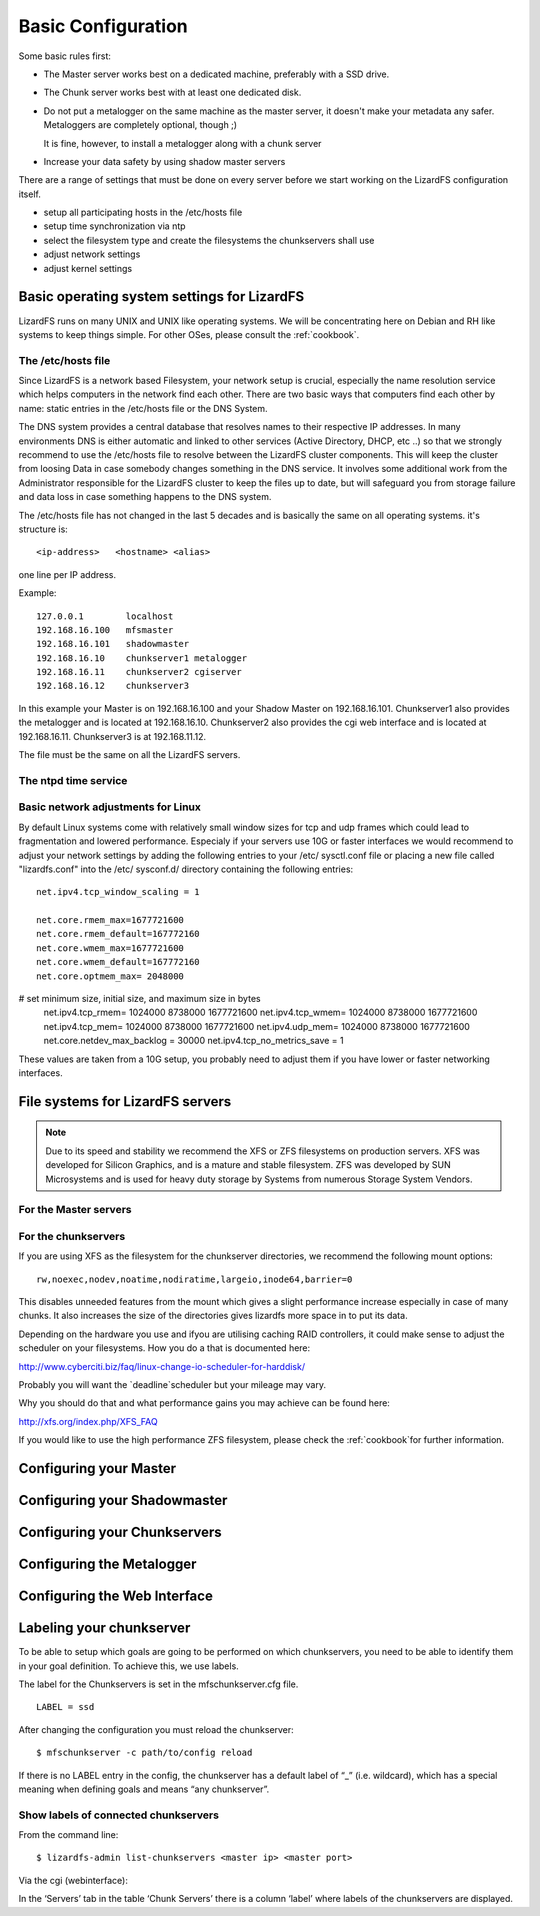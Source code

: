 .. _basic_config:

*******************
Basic Configuration
*******************
.. auth-status-proof1/none

Some basic rules first:

* The Master server works best on a dedicated machine, preferably with a SSD
  drive.
* The Chunk server works best with at least one dedicated disk.
* Do not put a metalogger on the same machine as the master server, it doesn't
  make your metadata any safer. Metaloggers are completely optional, though ;)

  It is fine, however, to install a metalogger along with a chunk server
* Increase your data safety by using shadow master servers

There are a range of settings that must be done on every server before we
start working on the LizardFS configuration itself.

* setup all participating hosts in the /etc/hosts file

* setup time synchronization via ntp

* select the filesystem type and create the filesystems the chunkservers shall
  use

* adjust network settings

* adjust kernel settings

Basic operating system settings for LizardFS
============================================

LizardFS runs on many UNIX and UNIX like operating systems. We will be
concentrating here on Debian and RH like systems to keep things simple. For
other OSes, please consult the :ref:`cookbook`.

The /etc/hosts file
-------------------

Since LizardFS is a network based Filesystem, your network setup is crucial,
especially the name resolution service which helps computers in the network
find each other. There are two basic ways that computers find each other by
name: static entries in the /etc/hosts file or the DNS System.

The DNS system provides a central database that resolves names to their
respective IP addresses. In many environments DNS is either automatic and
linked to other services (Active Directory, DHCP, etc ..) so that we strongly
recommend to use the /etc/hosts file to resolve between the LizardFS cluster
components. This will keep the cluster from loosing Data in case somebody
changes something in the DNS service. It involves some additional work from
the Administrator responsible for the LizardFS cluster to keep the files up
to date, but will safeguard you from storage failure and data loss in case
something happens to the DNS system.

The /etc/hosts file has not changed in the last 5 decades and is basically the
same on all operating systems. it's structure is::

  <ip-address>   <hostname> <alias>

one line per IP address.

Example::

  127.0.0.1        localhost
  192.168.16.100   mfsmaster
  192.168.16.101   shadowmaster
  192.168.16.10    chunkserver1 metalogger
  192.168.16.11    chunkserver2 cgiserver
  192.168.16.12    chunkserver3

In this example your Master is on 192.168.16.100 and your Shadow Master on
192.168.16.101. Chunkserver1 also provides the metalogger and is located at
192.168.16.10. Chunkserver2 also provides the cgi web interface and is located
at 192.168.16.11. Chunkserver3 is at 192.168.11.12.


The file must be the same on all the LizardFS servers.




The ntpd time service
---------------------



Basic network adjustments for Linux
-----------------------------------

.. maybe this should go into the cookbook or into advanced config ??

By default Linux systems come with relatively small window sizes for tcp and
udp frames which could lead to fragmentation and lowered performance.
Especialy if your servers use 10G or faster interfaces we would recommend to
adjust your network settings by adding the following entries to your /etc/
sysctl.conf file or placing a new file called "lizardfs.conf" into the /etc/
sysconf.d/ directory containing the following entries::

  net.ipv4.tcp_window_scaling = 1

  net.core.rmem_max=1677721600
  net.core.rmem_default=167772160
  net.core.wmem_max=1677721600
  net.core.wmem_default=167772160
  net.core.optmem_max= 2048000

# set minimum size, initial size, and maximum size in bytes
  net.ipv4.tcp_rmem= 1024000 8738000 1677721600
  net.ipv4.tcp_wmem= 1024000 8738000 1677721600
  net.ipv4.tcp_mem= 1024000 8738000 1677721600
  net.ipv4.udp_mem= 1024000 8738000 1677721600
  net.core.netdev_max_backlog = 30000
  net.ipv4.tcp_no_metrics_save = 1

These values are taken from a 10G setup, you probably need to adjust them if
you have lower or faster networking interfaces.

File systems for LizardFS servers
=================================

.. note:: Due to its speed and stability we recommend the XFS or ZFS
          filesystems on production servers. XFS was developed for Silicon
          Graphics, and is a mature and stable filesystem. ZFS was developed
          by SUN Microsystems and is used for heavy duty storage by Systems
          from numerous Storage System Vendors.


For the Master servers
----------------------





For the chunkservers
--------------------

If you are using XFS as the filesystem for the chunkserver directories, we
recommend the following mount options::

  rw,noexec,nodev,noatime,nodiratime,largeio,inode64,barrier=0

This disables unneeded features from the mount which gives a slight
performance increase especially in case of many chunks. It also increases the
size of the directories gives lizardfs more space in to put its data.

Depending on the hardware you use and ifyou are utilising caching RAID
controllers, it could make sense to adjust the scheduler on your filesystems.
How you do a that is documented here:

http://www.cyberciti.biz/faq/linux-change-io-scheduler-for-harddisk/

Probably you will want the `deadline`scheduler but your mileage may vary.

Why you should do that and what performance gains you may achieve can be found
here:

http://xfs.org/index.php/XFS_FAQ

If you would like to use the high performance ZFS filesystem, please check the
:ref:`cookbook`for further information.


Configuring your Master
=======================


Configuring your Shadowmaster
=============================


Configuring your Chunkservers
=============================


Configuring the Metalogger
==========================


Configuring the Web Interface
=============================


Labeling your chunkserver
=========================

To be able to setup which goals are going to be performed on which
chunkservers, you need to be able to identify them in your goal definition.
To achieve this, we use labels.

The label for the Chunkservers is set in the mfschunkserver.cfg file. ::

   LABEL = ssd

After changing the configuration you must reload the chunkserver::

   $ mfschunkserver -c path/to/config reload

If there is no LABEL entry in the config, the chunkserver has a default label
of “_” (i.e. wildcard), which has a special meaning when defining goals and
means “any chunkserver”.

Show labels of connected chunkservers
-------------------------------------

From the command line::

   $ lizardfs-admin list-chunkservers <master ip> <master port>

Via the cgi (webinterface):

In the ‘Servers’ tab in the table ‘Chunk Servers’ there is a column ‘label’
where labels of the chunkservers are displayed.

